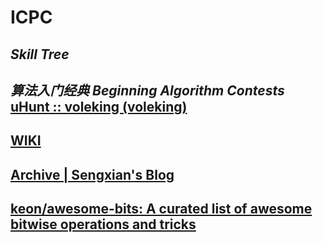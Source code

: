 * ICPC
** [[file+emacs:/Users/Voleking/Documents/Wiki/source/_posts/skill-tree.md][Skill Tree]]
** [[file+sys:/Users/Voleking/Library/Mobile%20Documents/iCloud~com~apple~iBooks/Documents/%E7%AE%97%E6%B3%95%E7%AB%9E%E8%B5%9B%E5%85%A5%E9%97%A8%E7%BB%8F%E5%85%B8%E7%AC%AC2%E7%89%88%20%E7%AE%97%E6%B3%95%E8%89%BA%E6%9C%AF%E4%B8%8E%E4%BF%A1%E6%81%AF%E5%AD%A6%E7%AB%9E%E8%B5%9B.epub][算法入门经典]] [[file+emacs:/Users/Voleking/Documents/Learning/CS/ICPC/Reference/aoapc-book/BeginningAlgorithmContests][Beginning Algorithm Contests]] [[http://uhunt.felix-halim.net/id/788605][uHunt :: voleking (voleking)]]
** [[http://wiki.gyh.me/][WIKI]]
** [[https://blog.sengxian.com/archives/][Archive | Sengxian's Blog]]
** [[https://github.com/keon/awesome-bits][keon/awesome-bits: A curated list of awesome bitwise operations and tricks]]

